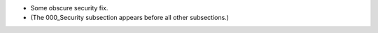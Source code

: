 - Some obscure security fix.

- (The 000_Security subsection appears before all other subsections.)
